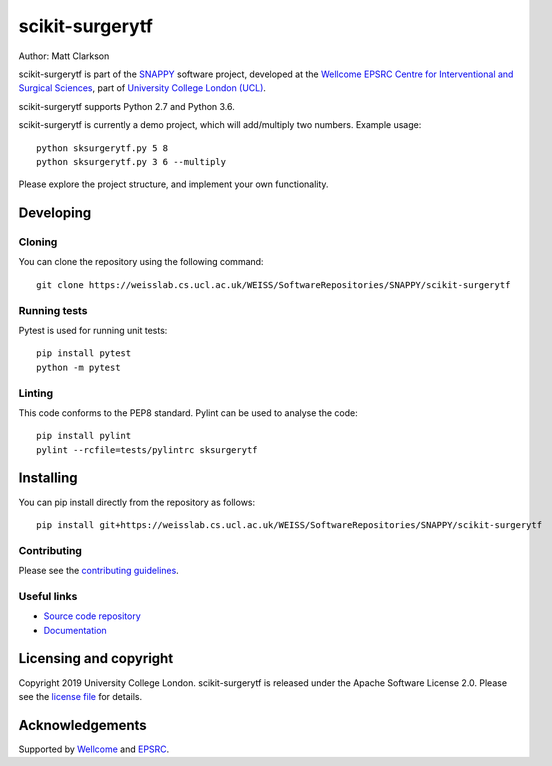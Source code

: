 scikit-surgerytf
===============================

.. image:: https://weisslab.cs.ucl.ac.uk/WEISS/SoftwareRepositories/SNAPPY/scikit-surgerytf/raw/master/project-icon.png
   :height: 128px
   :width: 128px
   :target: https://weisslab.cs.ucl.ac.uk/WEISS/SoftwareRepositories/SNAPPY/scikit-surgerytf
   :alt: Logo

.. image:: https://weisslab.cs.ucl.ac.uk/WEISS/SoftwareRepositories/SNAPPY/scikit-surgerytf/badges/master/build.svg
   :target: https://weisslab.cs.ucl.ac.uk/WEISS/SoftwareRepositories/SNAPPY/scikit-surgerytf/pipelines
   :alt: GitLab-CI test status

.. image:: https://weisslab.cs.ucl.ac.uk/WEISS/SoftwareRepositories/SNAPPY/scikit-surgerytf/badges/master/coverage.svg
    :target: https://weisslab.cs.ucl.ac.uk/WEISS/SoftwareRepositories/SNAPPY/scikit-surgerytf/commits/master
    :alt: Test coverage

.. image:: https://readthedocs.org/projects/scikit-surgerytf/badge/?version=latest
    :target: http://scikit-surgerytf.readthedocs.io/en/latest/?badge=latest
    :alt: Documentation Status



Author: Matt Clarkson

scikit-surgerytf is part of the `SNAPPY`_ software project, developed at the `Wellcome EPSRC Centre for Interventional and Surgical Sciences`_, part of `University College London (UCL)`_.

scikit-surgerytf supports Python 2.7 and Python 3.6.

scikit-surgerytf is currently a demo project, which will add/multiply two numbers. Example usage:

::

    python sksurgerytf.py 5 8
    python sksurgerytf.py 3 6 --multiply

Please explore the project structure, and implement your own functionality.

Developing
----------

Cloning
^^^^^^^

You can clone the repository using the following command:

::

    git clone https://weisslab.cs.ucl.ac.uk/WEISS/SoftwareRepositories/SNAPPY/scikit-surgerytf


Running tests
^^^^^^^^^^^^^
Pytest is used for running unit tests:
::

    pip install pytest
    python -m pytest


Linting
^^^^^^^

This code conforms to the PEP8 standard. Pylint can be used to analyse the code:

::

    pip install pylint
    pylint --rcfile=tests/pylintrc sksurgerytf


Installing
----------

You can pip install directly from the repository as follows:

::

    pip install git+https://weisslab.cs.ucl.ac.uk/WEISS/SoftwareRepositories/SNAPPY/scikit-surgerytf



Contributing
^^^^^^^^^^^^

Please see the `contributing guidelines`_.


Useful links
^^^^^^^^^^^^

* `Source code repository`_
* `Documentation`_


Licensing and copyright
-----------------------

Copyright 2019 University College London.
scikit-surgerytf is released under the Apache Software License 2.0. Please see the `license file`_ for details.


Acknowledgements
----------------

Supported by `Wellcome`_ and `EPSRC`_.


.. _`Wellcome EPSRC Centre for Interventional and Surgical Sciences`: http://www.ucl.ac.uk/weiss
.. _`source code repository`: https://weisslab.cs.ucl.ac.uk/WEISS/SoftwareRepositories/SNAPPY/scikit-surgerytf
.. _`Documentation`: https://scikit-surgerytf.readthedocs.io
.. _`SNAPPY`: https://weisslab.cs.ucl.ac.uk/WEISS/PlatformManagement/SNAPPY/wikis/home
.. _`University College London (UCL)`: http://www.ucl.ac.uk/
.. _`Wellcome`: https://wellcome.ac.uk/
.. _`EPSRC`: https://www.epsrc.ac.uk/
.. _`contributing guidelines`: https://weisslab.cs.ucl.ac.uk/WEISS/SoftwareRepositories/SNAPPY/scikit-surgerytf/blob/master/CONTRIBUTING.rst
.. _`license file`: https://weisslab.cs.ucl.ac.uk/WEISS/SoftwareRepositories/SNAPPY/scikit-surgerytf/blob/master/LICENSE

